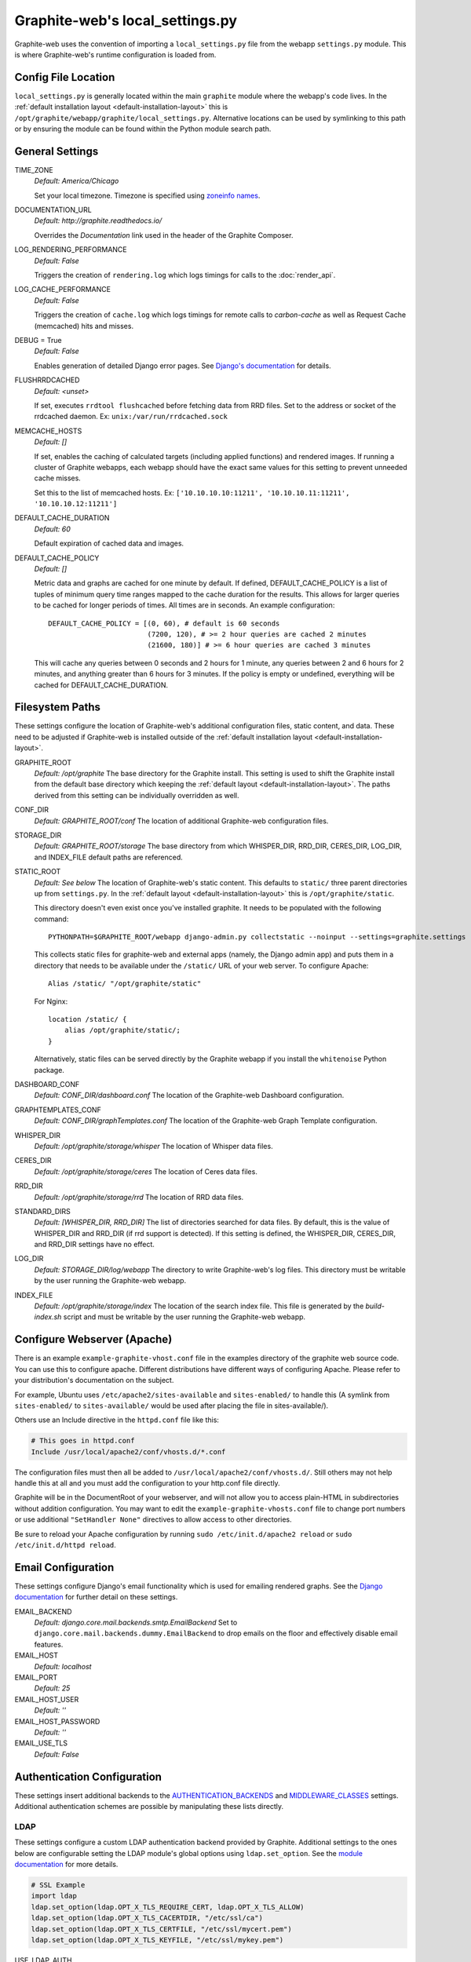 Graphite-web's local_settings.py
================================
Graphite-web uses the convention of importing a ``local_settings.py`` file from the webapp ``settings.py`` module. This is where Graphite-web's runtime configuration is loaded from.


Config File Location
--------------------
``local_settings.py`` is generally located within the main ``graphite`` module where the webapp's code lives. In the :ref:`default installation layout <default-installation-layout>` this is ``/opt/graphite/webapp/graphite/local_settings.py``. Alternative locations can be used by symlinking to this path or by ensuring the module can be found within the Python module search path.


General Settings
----------------
TIME_ZONE
  `Default: America/Chicago`

  Set your local timezone. Timezone is specified using `zoneinfo names <http://en.wikipedia.org/wiki/Zoneinfo#Names_of_time_zones>`_.

DOCUMENTATION_URL
  `Default: http://graphite.readthedocs.io/`

  Overrides the `Documentation` link used in the header of the Graphite Composer.

LOG_RENDERING_PERFORMANCE
  `Default: False`

  Triggers the creation of ``rendering.log`` which logs timings for calls to the :doc:`render_api`.

LOG_CACHE_PERFORMANCE
  `Default: False`

  Triggers the creation of ``cache.log`` which logs timings for remote calls to `carbon-cache` as well as Request Cache (memcached) hits and misses.

DEBUG = True
  `Default: False`

  Enables generation of detailed Django error pages. See `Django's documentation <https://docs.djangoproject.com/en/dev/ref/settings/#debug>`_ for details.

FLUSHRRDCACHED
  `Default: <unset>`

  If set, executes ``rrdtool flushcached`` before fetching data from RRD files. Set to the address or socket of the rrdcached daemon. Ex: ``unix:/var/run/rrdcached.sock``

MEMCACHE_HOSTS
  `Default: []`

  If set, enables the caching of calculated targets (including applied functions) and rendered images. If running a cluster of Graphite webapps, each webapp should have the exact same values for this setting to prevent unneeded cache misses.

  Set this to the list of memcached hosts. Ex: ``['10.10.10.10:11211', '10.10.10.11:11211', '10.10.10.12:11211']``

DEFAULT_CACHE_DURATION
  `Default: 60`

  Default expiration of cached data and images.

DEFAULT_CACHE_POLICY
  `Default: []`

  Metric data and graphs are cached for one minute by default. If defined, DEFAULT_CACHE_POLICY is a list of tuples of minimum query time ranges mapped to the cache duration for the results. This allows for larger queries to be cached for longer periods of times. All times are in seconds. An example configuration::

    DEFAULT_CACHE_POLICY = [(0, 60), # default is 60 seconds
                            (7200, 120), # >= 2 hour queries are cached 2 minutes
                            (21600, 180)] # >= 6 hour queries are cached 3 minutes


  This will cache any queries between 0 seconds and 2 hours for 1 minute, any queries between 2 and 6 hours for 2 minutes, and anything greater than 6 hours for 3 minutes. If the policy is empty or undefined, everything will be cached for DEFAULT_CACHE_DURATION.

Filesystem Paths
----------------
These settings configure the location of Graphite-web's additional configuration files, static content, and data. These need to be adjusted if Graphite-web is installed outside of the :ref:`default installation layout <default-installation-layout>`.

GRAPHITE_ROOT
  `Default: /opt/graphite`
  The base directory for the Graphite install. This setting is used to shift the Graphite install from the default base directory which keeping the :ref:`default layout <default-installation-layout>`. The paths derived from this setting can be individually overridden as well.

CONF_DIR
  `Default: GRAPHITE_ROOT/conf`
  The location of additional Graphite-web configuration files.

STORAGE_DIR
  `Default: GRAPHITE_ROOT/storage`
  The base directory from which WHISPER_DIR, RRD_DIR, CERES_DIR, LOG_DIR, and INDEX_FILE default paths are referenced.

STATIC_ROOT
  `Default: See below`
  The location of Graphite-web's static content. This defaults to ``static/`` three parent directories up from ``settings.py``. In the :ref:`default layout <default-installation-layout>` this is ``/opt/graphite/static``.

  This directory doesn't even exist once you've installed graphite. It needs to be populated with the following command::

      PYTHONPATH=$GRAPHITE_ROOT/webapp django-admin.py collectstatic --noinput --settings=graphite.settings

  This collects static files for graphite-web and external apps (namely, the Django admin app) and puts them in a directory that needs to be available under the ``/static/`` URL of your web server. To configure Apache::

      Alias /static/ "/opt/graphite/static"

  For Nginx::

      location /static/ {
          alias /opt/graphite/static/;
      }

  Alternatively, static files can be served directly by the Graphite webapp if you install the ``whitenoise`` Python package.

DASHBOARD_CONF
  `Default: CONF_DIR/dashboard.conf`
  The location of the Graphite-web Dashboard configuration.

GRAPHTEMPLATES_CONF
  `Default: CONF_DIR/graphTemplates.conf`
  The location of the Graphite-web Graph Template configuration.

WHISPER_DIR
  `Default: /opt/graphite/storage/whisper`
  The location of Whisper data files.

CERES_DIR
  `Default: /opt/graphite/storage/ceres`
  The location of Ceres data files.

RRD_DIR
  `Default: /opt/graphite/storage/rrd`
  The location of RRD data files.

STANDARD_DIRS
  `Default: [WHISPER_DIR, RRD_DIR]`
  The list of directories searched for data files. By default, this is the value of WHISPER_DIR and RRD_DIR (if rrd support is detected). If this setting is defined, the WHISPER_DIR, CERES_DIR, and RRD_DIR settings have no effect.

LOG_DIR
  `Default: STORAGE_DIR/log/webapp`
  The directory to write Graphite-web's log files. This directory must be writable by the user running the Graphite-web webapp.

INDEX_FILE
  `Default: /opt/graphite/storage/index`
  The location of the search index file. This file is generated by the `build-index.sh` script and must be writable by the user running the Graphite-web webapp.


Configure Webserver (Apache)
----------------------------
There is an example ``example-graphite-vhost.conf`` file in the examples directory of the graphite web source code. You can use this to configure apache. Different distributions have different ways of configuring Apache. Please refer to your distribution's documentation on the subject.

For example, Ubuntu uses ``/etc/apache2/sites-available`` and ``sites-enabled/`` to handle this (A symlink from ``sites-enabled/`` to ``sites-available/`` would be used after placing the file in sites-available/).

Others use an Include directive in the ``httpd.conf`` file like this:

.. code-block:: none

    # This goes in httpd.conf
    Include /usr/local/apache2/conf/vhosts.d/*.conf

The configuration files must then all be added to ``/usr/local/apache2/conf/vhosts.d/``. Still others may not help handle this at all and you must add the configuration to your http.conf file directly.

Graphite will be in the DocumentRoot of your webserver, and will not allow you to access plain-HTML in subdirectories without addition configuration. You may want to edit the ``example-graphite-vhosts.conf`` file to change port numbers or use additional ``"SetHandler None"`` directives to allow access to other directories.

Be sure to reload your Apache configuration by running ``sudo /etc/init.d/apache2 reload`` or ``sudo /etc/init.d/httpd reload``.


Email Configuration
-------------------
These settings configure Django's email functionality which is used for emailing rendered graphs. See the `Django documentation <https://docs.djangoproject.com/en/dev/topics/email/>`__ for further detail on these settings.

EMAIL_BACKEND
  `Default: django.core.mail.backends.smtp.EmailBackend`
  Set to ``django.core.mail.backends.dummy.EmailBackend`` to drop emails on the floor and effectively disable email features.

EMAIL_HOST
  `Default: localhost`

EMAIL_PORT
  `Default: 25`

EMAIL_HOST_USER
  `Default: ''`

EMAIL_HOST_PASSWORD
  `Default: ''`

EMAIL_USE_TLS
  `Default: False`


Authentication Configuration
----------------------------
These settings insert additional backends to the `AUTHENTICATION_BACKENDS <https://docs.djangoproject.com/en/dev/ref/settings/#authentication-backends>`_ and `MIDDLEWARE_CLASSES <https://docs.djangoproject.com/en/dev/ref/settings/#std:setting-MIDDLEWARE_CLASSES>`_ settings. Additional authentication schemes are possible by manipulating these lists directly.

LDAP
^^^^
These settings configure a custom LDAP authentication backend provided by Graphite. Additional settings to the ones below are configurable setting the LDAP module's global options using ``ldap.set_option``. See the `module documentation <http://python-ldap.org/>`_ for more details.

.. code-block:: none

  # SSL Example
  import ldap
  ldap.set_option(ldap.OPT_X_TLS_REQUIRE_CERT, ldap.OPT_X_TLS_ALLOW)
  ldap.set_option(ldap.OPT_X_TLS_CACERTDIR, "/etc/ssl/ca")
  ldap.set_option(ldap.OPT_X_TLS_CERTFILE, "/etc/ssl/mycert.pem")
  ldap.set_option(ldap.OPT_X_TLS_KEYFILE, "/etc/ssl/mykey.pem")

USE_LDAP_AUTH
  `Default: False`

LDAP_SERVER
  `Default: ''`

  Set the LDAP server here or alternately in ``LDAP_URI``.

LDAP_PORT
  `Default: 389`

  Set the LDAP server port here or alternately in ``LDAP_URI``.

LDAP_URI
  `Default: None`

  Sets the LDAP server URI. E.g. ``ldaps://ldap.mycompany.com:636``

LDAP_SEARCH_BASE
  `Default: ''`

  Sets the LDAP search base. E.g. ``OU=users,DC=mycompany,DC=com``

LDAP_BASE_USER
  `Default: ''`

  Sets the base LDAP user to bind to the server with. E.g. ``CN=some_readonly_account,DC=mycompany,DC=com``

LDAP_BASE_PASS
  `Default: ''`

  Sets the password of the base LDAP user to bind to the server with.

LDAP_USER_QUERY
  `Default: ''`

  Sets the LDAP query to return a user object where ``%s`` substituted with the user id. E.g. ``(username=%s)`` or ``(sAMAccountName=%s)`` (Active Directory).

LDAP_USER_DN_TEMPLATE:
  `Default: ''`

  Instead of using a hardcoded username and password for the account that binds to the LDAP server you could use the credentials of the user that tries to log in to Graphite. This is the template that creates the full DN to bind with.



Other Authentications
^^^^^^^^^^^^^^^^^^^^^
USE_REMOTE_USER_AUTHENTICATION
  `Default: False`

  Enables the use of the Django `RemoteUserBackend` authentication backend. See the `Django documentation <https://docs.djangoproject.com/en/dev/howto/auth-remote-user/>`__ for further details.

REMOTE_USER_BACKEND
  `Default: "django.contrib.auth.middleware.RemoteUserMiddleware"`

  Enables the use of an alternative remote authentication backend.

LOGIN_URL
  `Default: /account/login`

  Modifies the URL linked in the `Login` link in the Composer interface. This is useful for directing users to an external authentication link such as for Remote User authentication or a backend such as `django_openid_auth <https://launchpad.net/django-openid-auth>`_.


Dashboard Authorization Configuration
-------------------------------------
These settings control who is allowed to save and delete dashboards. By default anyone can perform these actions, but by setting DASHBOARD_REQUIRE_AUTHENTICATION, users must at least be logged in to do so. The other two settings allow further restriction of who is able to perform these actions. Users who are not suitably authorized will still be able to use and change dashboards, but will not be able to save changes or delete dashboards.

DASHBOARD_REQUIRE_AUTHENTICATION
  `Default: False`

  If set to True, dashboards can only be saved and deleted by logged in users.

DASHBOARD_REQUIRE_EDIT_GROUP
  `Default: None`

  If set to the name of a user group, dashboards can only be saved and deleted by logged-in users who are members of this group. Groups can be set in the Django Admin app, or in LDAP.

  Note that DASHBOARD_REQUIRE_AUTHENTICATION must be set to true - if not, this setting is ignored.

DASHBOARD_REQUIRE_PERMISSIONS
  `Default: False`

  If set to True, dashboards can only be saved or deleted by users having the appropriate (change or delete) permission (as set in the Django Admin app). These permissions can be set at the user or group level.  Note that Django's 'add' permission is not used.

  Note that DASHBOARD_REQUIRE_AUTHENTICATION must be set to true - if not, this setting is ignored.


Database Configuration
----------------------
The following configures the Django database settings. Graphite uses the database for storing user profiles, dashboards, and for the Events functionality. Graphite uses an SQLite database file located at ``STORAGE_DIR/graphite.db`` by default. If running multiple Graphite-web instances, a database such as PostgreSQL or MySQL is required so that all instances may share the same data source.

.. note ::
  As of Django 1.2, the database configuration is specified by the DATABASES
  dictionary instead of the old ``DATABASE_*`` format. Users must use the new
  specification to have a working database.

See the `Django documentation <https://docs.djangoproject.com/en/dev/ref/settings/#databases>`_ for full documentation of the DATABASES setting.

.. note ::
  Remember, setting up a new database requires running ``PYTHONPATH=$GRAPHITE_ROOT/webapp django-admin.py migrate --settings=graphite.settings --run-syncdb`` to create the initial schema.

.. note ::
  If you are using a custom database backend (other than SQLite) you must first create a $GRAPHITE_ROOT/webapp/graphite/local_settings.py file that overrides the database related settings from settings.py. Use $GRAPHITE_ROOT/webapp/graphite/local_settings.py.example as a template.

If you are experiencing problems, uncomment the following line in /opt/graphite/webapp/graphite/local_settings.py:

.. code-block:: none

  # DEBUG = True

and review your webapp logs. If you're using the default graphite-example-vhost.conf, your logs will be found in /opt/graphite/storage/log/webapp/.

If you're using the default SQLite database, your webserver will need permissions to read and write to the database file. So, for example, if your webapp is running in Apache as the 'nobody' user, you will need to fix the permissions like this:

.. code-block:: none

  sudo chown nobody:nobody /opt/graphite/storage/graphite.db


Cluster Configuration
---------------------
These settings configure the Graphite webapp for clustered use. When ``CLUSTER_SERVERS`` is set, metric browse and render requests will cause the webapp to query other webapps in CLUSTER_SERVERS for matching metrics. Graphite will use only one successfully matching response to render data. This means that metrics may only live on a single server in the cluster unless the data is consistent on both sources (e.g. with shared SAN storage). Duplicate metric data existing in multiple locations will *not* be combined.

CLUSTER_SERVERS
  `Default: []`

  The list of IP addresses and ports of remote Graphite webapps in a cluster. Each of these servers should have local access to metric data to serve. The first server to return a match for a query will be used to serve that data. Ex: ["10.0.2.2:80", "10.0.2.3:80"]

REMOTE_FETCH_TIMEOUT
  `Default: 6`

  Timeout for remote data fetches in seconds.

REMOTE_FIND_TIMEOUT
  `Default: 2.5`

  Timeout for remote find requests (metric browsing) in seconds.

REMOTE_RETRY_DELAY
  `Default: 60`

  Time in seconds to blacklist a webapp after a timed-out request.

FIND_CACHE_DURATION
  `Default: 300`

  Time to cache remote metric find results in seconds.
  
MAX_FETCH_RETRIES
  `Default: 2`
  
  Number of retries for a specific remote data fetch.

FIND_TOLERANCE
  `Default: FIND_TOLERANCE = 2 * FIND_CACHE_DURATION`
  
  If the query doesn't fall entirely within the FIND_TOLERANCE window we disregard the window. This prevents unnecessary remote fetches
  caused when carbon's cache skews node.intervals, giving the appearance remote systems have data we don't have locally, which we probably do.

REMOTE_STORE_MERGE_RESULTS
  `Default: True`
  
  During a rebalance of a consistent hash cluster, after a partition event on a replication > 1 cluster or in other cases we might receive multiple TimeSeries data for a metric key.  
  Merge them together rather than choosing the "most complete" one (pre-0.9.14 behaviour).
  
REMOTE_EXCLUDE_LOCAL
  `Default: False`
  
  Try to detect when a cluster server is localhost and don't forward queries

REMOTE_RENDERING
  `Default: False`

  Enable remote rendering of images and data (JSON, et al.) on remote Graphite webapps. If this is enabled, ``RENDERING_HOSTS`` must also be enabled and configured accordingly.

RENDERING_HOSTS
  `Default: []`

  List of IP addresses and ports of remote Graphite webapps used to perform rendering. Each webapp must have access to the same data as the Graphite webapp which uses this setting either through shared local storage or via ``CLUSTER_SERVERS``. Ex: ["10.0.2.4:80", "10.0.2.5:80"]

REMOTE_RENDER_CONNECT_TIMEOUT
  `Default: 1.0`

  Connection timeout for remote rendering requests in seconds.

CARBONLINK_HOSTS
  `Default: [127.0.0.1:7002]`

  If multiple carbon-caches are running on this machine, each should be listed here so that the Graphite webapp may query the caches for data that has not yet been persisted. Remote carbon-cache instances in a multi-host clustered setup should *not* be listed here. Instance names should be listed as applicable. Ex: ['127.0.0.1:7002:a','127.0.0.1:7102:b', '127.0.0.1:7202:c']

CARBONLINK_TIMEOUT
  `Default: 1.0`

  Timeout for carbon-cache cache queries in seconds.

CARBONLINK_HASHING_TYPE
  `Default: carbon_ch`

  `Possible values: carbon_ch, fnv1a_ch`

  The default `carbon_ch` is Graphite's traditional consistent-hashing implementation. Alternatively, you can use `fnv1a_ch`, which supports the Fowler–Noll–Vo hash function (FNV-1a) hash implementation offered by the `carbon-c-relay relay <https://github.com/grobian/carbon-c-relay>`_ project.

Additional Django Settings
--------------------------
The ``local_settings.py.example`` shipped with Graphite-web imports ``app_settings.py`` into the namespace to allow further customization of Django. This allows the setting or customization of standard `Django settings <https://docs.djangoproject.com/en/dev/ref/settings/>`_ and the installation and configuration of additional `middleware <https://docs.djangoproject.com/en/dev/topics/http/middleware/>`_.

To manipulate these settings, ensure ``app_settings.py`` is imported as such:

.. code-block:: python

   from graphite.app_settings import *

The most common settings to manipulate are ``INSTALLED_APPS``, ``MIDDLEWARE_CLASSES``, and ``AUTHENTICATION_BACKENDS``.
 
